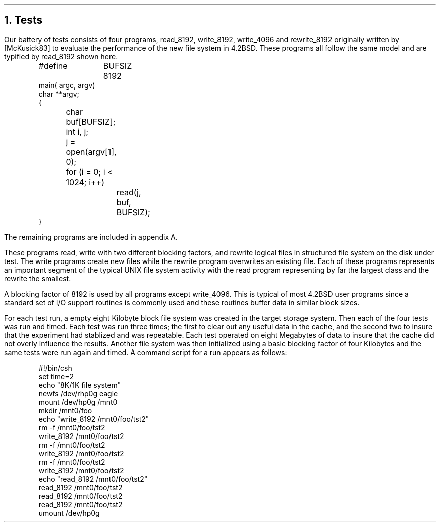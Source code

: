 .\"	$NetBSD: tests.ms,v 1.3 2000/03/13 23:03:36 soren Exp $
.\"
.\" Copyright (c) 1983 The Regents of the University of California.
.\" All rights reserved.
.\"
.\" Redistribution and use in source and binary forms, with or without
.\" modification, are permitted provided that the following conditions
.\" are met:
.\" 1. Redistributions of source code must retain the above copyright
.\"    notice, this list of conditions and the following disclaimer.
.\" 2. Redistributions in binary form must reproduce the above copyright
.\"    notice, this list of conditions and the following disclaimer in the
.\"    documentation and/or other materials provided with the distribution.
.\" 3. Neither the name of the University nor the names of its contributors
.\"    may be used to endorse or promote products derived from this software
.\"    without specific prior written permission.
.\"
.\" THIS SOFTWARE IS PROVIDED BY THE REGENTS AND CONTRIBUTORS ``AS IS'' AND
.\" ANY EXPRESS OR IMPLIED WARRANTIES, INCLUDING, BUT NOT LIMITED TO, THE
.\" IMPLIED WARRANTIES OF MERCHANTABILITY AND FITNESS FOR A PARTICULAR PURPOSE
.\" ARE DISCLAIMED.  IN NO EVENT SHALL THE REGENTS OR CONTRIBUTORS BE LIABLE
.\" FOR ANY DIRECT, INDIRECT, INCIDENTAL, SPECIAL, EXEMPLARY, OR CONSEQUENTIAL
.\" DAMAGES (INCLUDING, BUT NOT LIMITED TO, PROCUREMENT OF SUBSTITUTE GOODS
.\" OR SERVICES; LOSS OF USE, DATA, OR PROFITS; OR BUSINESS INTERRUPTION)
.\" HOWEVER CAUSED AND ON ANY THEORY OF LIABILITY, WHETHER IN CONTRACT, STRICT
.\" LIABILITY, OR TORT (INCLUDING NEGLIGENCE OR OTHERWISE) ARISING IN ANY WAY
.\" OUT OF THE USE OF THIS SOFTWARE, EVEN IF ADVISED OF THE POSSIBILITY OF
.\" SUCH DAMAGE.
.\"
.\"	@(#)tests.ms	6.2 (Berkeley) 4/16/91
.\"
.ds RH Tests
.NH
Tests
.PP
Our battery of tests consists of four programs,
read_8192, write_8192, write_4096
and rewrite_8192 originally written by [McKusick83]
to evaluate the performance of the new file system in 4.2BSD.
These programs all follow the same model and are typified by
read_8192 shown here.
.DS
#define	BUFSIZ 8192
main( argc, argv)
char **argv;
{
	char buf[BUFSIZ];
	int i, j;

	j = open(argv[1], 0);
	for (i = 0; i < 1024; i++)
		read(j, buf, BUFSIZ);
}
.DE
The remaining programs are included in appendix A.
.PP
These programs read, write with two different blocking factors,
and rewrite logical files in structured file system on the disk
under test.
The write programs create new files while the rewrite program
overwrites an existing file.
Each of these programs represents an important segment of the
typical UNIX file system activity with the read program
representing by far the largest class and the rewrite the smallest.
.PP
A blocking factor of 8192 is used by all programs except write_4096.
This is typical of most 4.2BSD user programs since a standard set of
I/O support routines is commonly used and these routines buffer
data in similar block sizes.
.PP
For each test run, a empty eight Kilobyte block
file system was created in the target
storage system.
Then each of the four tests was run and timed.
Each test was run three times;
the first to clear out any useful data in the cache,
and the second two to insure that the experiment
had stablized and was repeatable.
Each test operated on eight Megabytes of data to 
insure that the cache did not overly influence the results.
Another file system was then initialized using a 
basic blocking factor of four Kilobytes and the same tests
were run again and timed.
A command script for a run appears as follows:
.DS
#!/bin/csh
set time=2
echo "8K/1K file system"
newfs /dev/rhp0g eagle
mount /dev/hp0g /mnt0
mkdir /mnt0/foo
echo "write_8192 /mnt0/foo/tst2"
rm -f /mnt0/foo/tst2
write_8192 /mnt0/foo/tst2
rm -f /mnt0/foo/tst2
write_8192 /mnt0/foo/tst2
rm -f /mnt0/foo/tst2
write_8192 /mnt0/foo/tst2
echo "read_8192 /mnt0/foo/tst2"
read_8192 /mnt0/foo/tst2
read_8192 /mnt0/foo/tst2
read_8192 /mnt0/foo/tst2
umount /dev/hp0g
.DE
.ds RH Results
.bp
